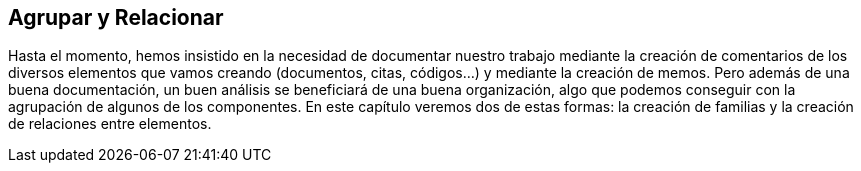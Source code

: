 [[agrupar-y-relacionar]]
== Agrupar y Relacionar

Hasta el momento, hemos insistido en la necesidad de documentar nuestro trabajo mediante la creación de comentarios de los diversos elementos que vamos creando (documentos, citas, códigos...) y mediante la creación de memos. Pero además de una buena documentación, un buen análisis se beneficiará de una buena organización, algo que podemos conseguir con la agrupación de algunos de los componentes. En este capítulo veremos dos de estas formas: la creación de familias y la creación de relaciones entre elementos.
